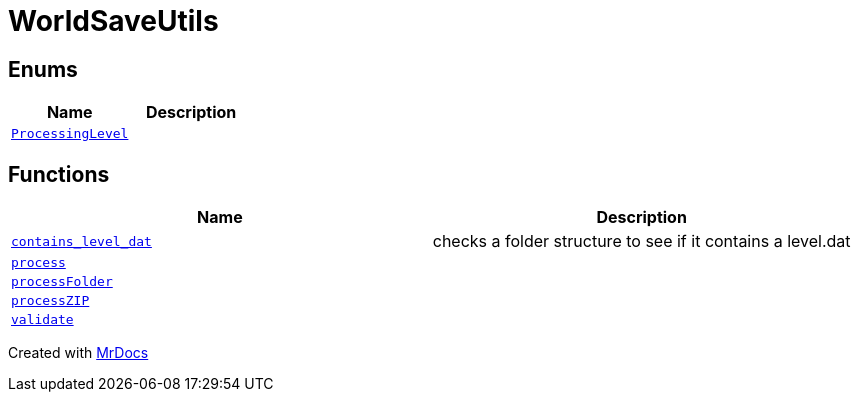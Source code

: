 [#WorldSaveUtils]
= WorldSaveUtils
:relfileprefix: 
:mrdocs:


== Enums
[cols=2]
|===
| Name | Description 

| xref:WorldSaveUtils/ProcessingLevel.adoc[`ProcessingLevel`] 
| 

|===
== Functions
[cols=2]
|===
| Name | Description 

| xref:WorldSaveUtils/contains_level_dat.adoc[`contains&lowbar;level&lowbar;dat`] 
| checks a folder structure to see if it contains a level&period;dat

| xref:WorldSaveUtils/process.adoc[`process`] 
| 

| xref:WorldSaveUtils/processFolder.adoc[`processFolder`] 
| 

| xref:WorldSaveUtils/processZIP.adoc[`processZIP`] 
| 

| xref:WorldSaveUtils/validate.adoc[`validate`] 
| 

|===



[.small]#Created with https://www.mrdocs.com[MrDocs]#
